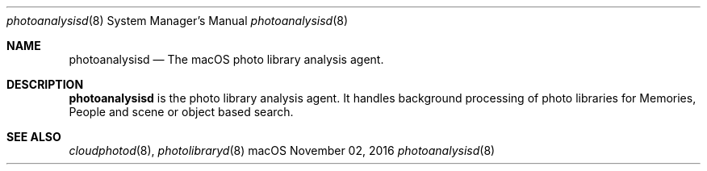 .Dd November 02, 2016
.Dt photoanalysisd 8
.Os macOS
.Sh NAME
.Nm photoanalysisd
.Nd The macOS photo library analysis agent.
.Sh DESCRIPTION
.Nm
is the photo library analysis agent. It handles background processing of photo libraries for Memories, People and scene or object based search.
.Sh SEE ALSO
.Xr cloudphotod 8 ,
.Xr photolibraryd 8

